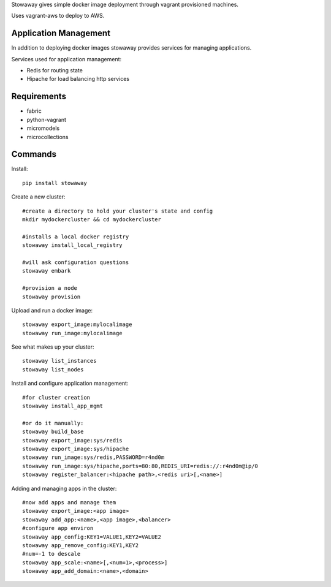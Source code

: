 Stowaway gives simple docker image deployment through vagrant provisioned machines.

Uses vagrant-aws to deploy to AWS.


Application Management
======================

In addition to deploying docker images stowaway provides services for managing applications.

Services used for application management:

* Redis for routing state
* Hipache for load balancing http services


Requirements
============

* fabric
* python-vagrant
* micromodels
* microcollections


Commands
========

Install::

    pip install stowaway


Create a new cluster::

    #create a directory to hold your cluster's state and config
    mkdir mydockercluster && cd mydockercluster
    
    #installs a local docker registry
    stowaway install_local_registry
    
    #will ask configuration questions
    stowaway embark

    #provision a node
    stowaway provision


Upload and run a docker image::

    stowaway export_image:mylocalimage
    stowaway run_image:mylocalimage


See what makes up your cluster::

    stowaway list_instances
    stowaway list_nodes


Install and configure application management::

    #for cluster creation
    stowaway install_app_mgmt
    
    #or do it manually:
    stowaway build_base
    stowaway export_image:sys/redis
    stowaway export_image:sys/hipache
    stowaway run_image:sys/redis,PASSWORD=r4nd0m
    stowaway run_image:sys/hipache,ports=80:80,REDIS_URI=redis://:r4nd0m@ip/0
    stowaway register_balancer:<hipache path>,<redis uri>[,<name>]


Adding and managing apps in the cluster::

    #now add apps and manage them
    stowaway export_image:<app image>
    stowaway add_app:<name>,<app image>,<balancer>
    #configure app environ
    stowaway app_config:KEY1=VALUE1,KEY2=VALUE2
    stowaway app_remove_config:KEY1,KEY2
    #num=-1 to descale
    stowaway app_scale:<name>[,<num=1>,<process>]
    stowaway app_add_domain:<name>,<domain>

